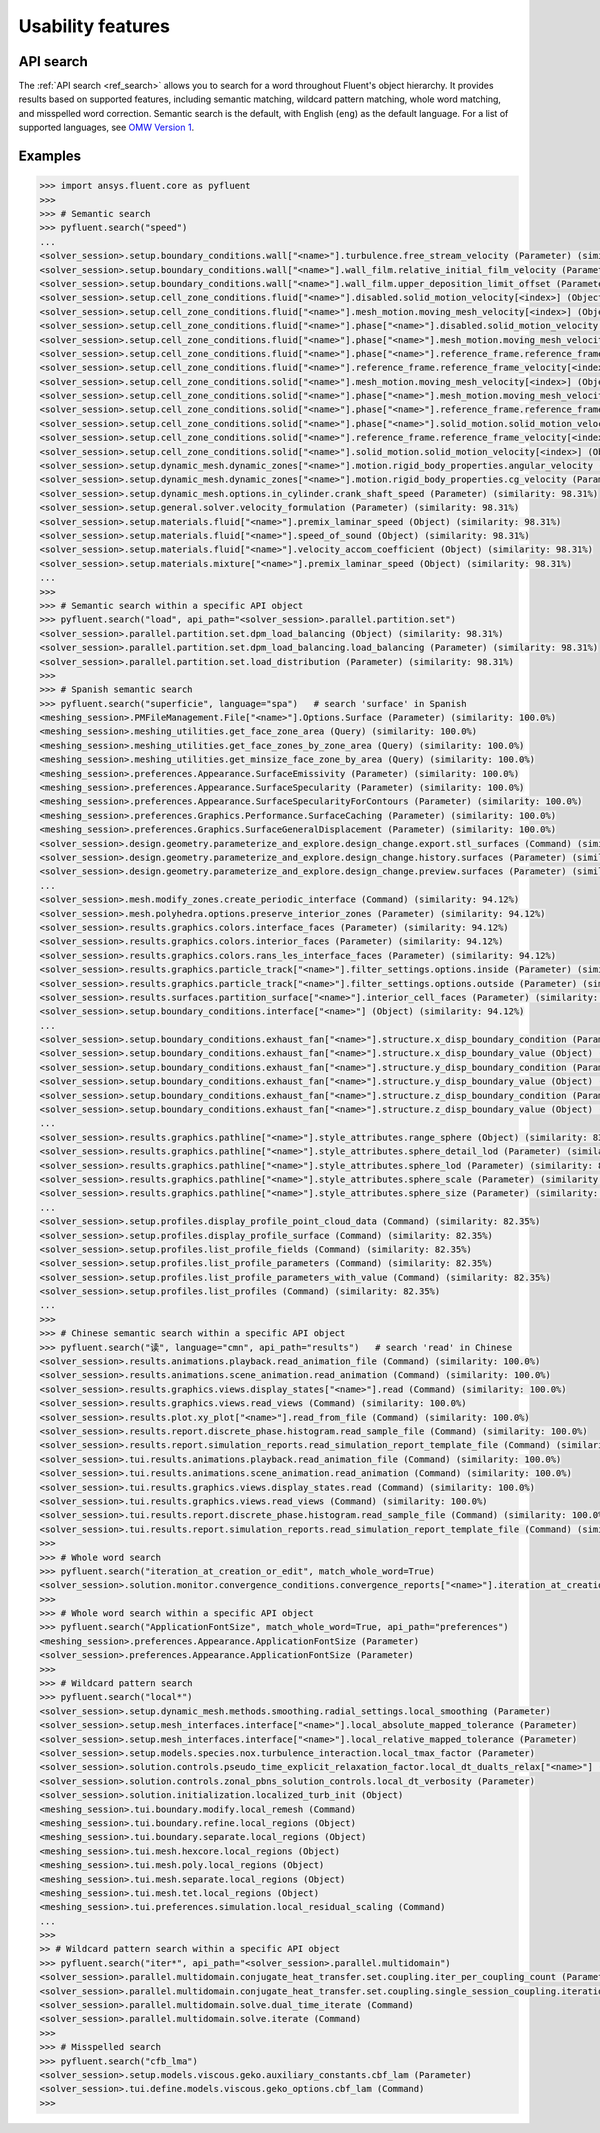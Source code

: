 .. _ref_usability_features:


Usability features
==================

API search
----------

The :ref:`API search <ref_search>` allows you to search for a word throughout Fluent's object hierarchy. It provides results
based on supported features, including semantic matching, wildcard pattern matching, whole word matching, and misspelled
word correction. Semantic search is the default, with English (``eng``) as the default language. For
a list of supported languages, see `OMW Version 1 <https://omwn.org/omw1.html>`_.

Examples
--------

.. code-block:: python

   >>> import ansys.fluent.core as pyfluent
   >>>
   >>> # Semantic search
   >>> pyfluent.search("speed")
   ...
   <solver_session>.setup.boundary_conditions.wall["<name>"].turbulence.free_stream_velocity (Parameter) (similarity: 98.31%)
   <solver_session>.setup.boundary_conditions.wall["<name>"].wall_film.relative_initial_film_velocity (Parameter) (similarity: 98.31%)
   <solver_session>.setup.boundary_conditions.wall["<name>"].wall_film.upper_deposition_limit_offset (Parameter) (similarity: 98.31%)
   <solver_session>.setup.cell_zone_conditions.fluid["<name>"].disabled.solid_motion_velocity[<index>] (Object) (similarity: 98.31%)
   <solver_session>.setup.cell_zone_conditions.fluid["<name>"].mesh_motion.moving_mesh_velocity[<index>] (Object) (similarity: 98.31%)
   <solver_session>.setup.cell_zone_conditions.fluid["<name>"].phase["<name>"].disabled.solid_motion_velocity[<index>] (Object) (similarity: 98.31%)
   <solver_session>.setup.cell_zone_conditions.fluid["<name>"].phase["<name>"].mesh_motion.moving_mesh_velocity[<index>] (Object) (similarity: 98.31%)
   <solver_session>.setup.cell_zone_conditions.fluid["<name>"].phase["<name>"].reference_frame.reference_frame_velocity[<index>] (Object) (similarity: 98.31%)
   <solver_session>.setup.cell_zone_conditions.fluid["<name>"].reference_frame.reference_frame_velocity[<index>] (Object) (similarity: 98.31%)
   <solver_session>.setup.cell_zone_conditions.solid["<name>"].mesh_motion.moving_mesh_velocity[<index>] (Object) (similarity: 98.31%)
   <solver_session>.setup.cell_zone_conditions.solid["<name>"].phase["<name>"].mesh_motion.moving_mesh_velocity[<index>] (Object) (similarity: 98.31%)
   <solver_session>.setup.cell_zone_conditions.solid["<name>"].phase["<name>"].reference_frame.reference_frame_velocity[<index>] (Object) (similarity: 98.31%)
   <solver_session>.setup.cell_zone_conditions.solid["<name>"].phase["<name>"].solid_motion.solid_motion_velocity[<index>] (Object) (similarity: 98.31%)
   <solver_session>.setup.cell_zone_conditions.solid["<name>"].reference_frame.reference_frame_velocity[<index>] (Object) (similarity: 98.31%)
   <solver_session>.setup.cell_zone_conditions.solid["<name>"].solid_motion.solid_motion_velocity[<index>] (Object) (similarity: 98.31%)
   <solver_session>.setup.dynamic_mesh.dynamic_zones["<name>"].motion.rigid_body_properties.angular_velocity (Parameter) (similarity: 98.31%)
   <solver_session>.setup.dynamic_mesh.dynamic_zones["<name>"].motion.rigid_body_properties.cg_velocity (Parameter) (similarity: 98.31%)
   <solver_session>.setup.dynamic_mesh.options.in_cylinder.crank_shaft_speed (Parameter) (similarity: 98.31%)
   <solver_session>.setup.general.solver.velocity_formulation (Parameter) (similarity: 98.31%)
   <solver_session>.setup.materials.fluid["<name>"].premix_laminar_speed (Object) (similarity: 98.31%)
   <solver_session>.setup.materials.fluid["<name>"].speed_of_sound (Object) (similarity: 98.31%)
   <solver_session>.setup.materials.fluid["<name>"].velocity_accom_coefficient (Object) (similarity: 98.31%)
   <solver_session>.setup.materials.mixture["<name>"].premix_laminar_speed (Object) (similarity: 98.31%)
   ...
   >>>
   >>> # Semantic search within a specific API object
   >>> pyfluent.search("load", api_path="<solver_session>.parallel.partition.set")
   <solver_session>.parallel.partition.set.dpm_load_balancing (Object) (similarity: 98.31%)
   <solver_session>.parallel.partition.set.dpm_load_balancing.load_balancing (Parameter) (similarity: 98.31%)
   <solver_session>.parallel.partition.set.load_distribution (Parameter) (similarity: 98.31%)
   >>>
   >>> # Spanish semantic search
   >>> pyfluent.search("superficie", language="spa")   # search 'surface' in Spanish
   <meshing_session>.PMFileManagement.File["<name>"].Options.Surface (Parameter) (similarity: 100.0%)
   <meshing_session>.meshing_utilities.get_face_zone_area (Query) (similarity: 100.0%)
   <meshing_session>.meshing_utilities.get_face_zones_by_zone_area (Query) (similarity: 100.0%)
   <meshing_session>.meshing_utilities.get_minsize_face_zone_by_area (Query) (similarity: 100.0%)
   <meshing_session>.preferences.Appearance.SurfaceEmissivity (Parameter) (similarity: 100.0%)
   <meshing_session>.preferences.Appearance.SurfaceSpecularity (Parameter) (similarity: 100.0%)
   <meshing_session>.preferences.Appearance.SurfaceSpecularityForContours (Parameter) (similarity: 100.0%)
   <meshing_session>.preferences.Graphics.Performance.SurfaceCaching (Parameter) (similarity: 100.0%)
   <meshing_session>.preferences.Graphics.SurfaceGeneralDisplacement (Parameter) (similarity: 100.0%)
   <solver_session>.design.geometry.parameterize_and_explore.design_change.export.stl_surfaces (Command) (similarity: 100.0%)
   <solver_session>.design.geometry.parameterize_and_explore.design_change.history.surfaces (Parameter) (similarity: 100.0%)
   <solver_session>.design.geometry.parameterize_and_explore.design_change.preview.surfaces (Parameter) (similarity: 100.0%)
   ...
   <solver_session>.mesh.modify_zones.create_periodic_interface (Command) (similarity: 94.12%)
   <solver_session>.mesh.polyhedra.options.preserve_interior_zones (Parameter) (similarity: 94.12%)
   <solver_session>.results.graphics.colors.interface_faces (Parameter) (similarity: 94.12%)
   <solver_session>.results.graphics.colors.interior_faces (Parameter) (similarity: 94.12%)
   <solver_session>.results.graphics.colors.rans_les_interface_faces (Parameter) (similarity: 94.12%)
   <solver_session>.results.graphics.particle_track["<name>"].filter_settings.options.inside (Parameter) (similarity: 94.12%)
   <solver_session>.results.graphics.particle_track["<name>"].filter_settings.options.outside (Parameter) (similarity: 94.12%)
   <solver_session>.results.surfaces.partition_surface["<name>"].interior_cell_faces (Parameter) (similarity: 94.12%)
   <solver_session>.setup.boundary_conditions.interface["<name>"] (Object) (similarity: 94.12%)
   ...
   <solver_session>.setup.boundary_conditions.exhaust_fan["<name>"].structure.x_disp_boundary_condition (Parameter) (similarity: 85.71%)
   <solver_session>.setup.boundary_conditions.exhaust_fan["<name>"].structure.x_disp_boundary_value (Object) (similarity: 85.71%)
   <solver_session>.setup.boundary_conditions.exhaust_fan["<name>"].structure.y_disp_boundary_condition (Parameter) (similarity: 85.71%)
   <solver_session>.setup.boundary_conditions.exhaust_fan["<name>"].structure.y_disp_boundary_value (Object) (similarity: 85.71%)
   <solver_session>.setup.boundary_conditions.exhaust_fan["<name>"].structure.z_disp_boundary_condition (Parameter) (similarity: 85.71%)
   <solver_session>.setup.boundary_conditions.exhaust_fan["<name>"].structure.z_disp_boundary_value (Object) (similarity: 85.71%)
   ...
   <solver_session>.results.graphics.pathline["<name>"].style_attributes.range_sphere (Object) (similarity: 83.33%)
   <solver_session>.results.graphics.pathline["<name>"].style_attributes.sphere_detail_lod (Parameter) (similarity: 83.33%)
   <solver_session>.results.graphics.pathline["<name>"].style_attributes.sphere_lod (Parameter) (similarity: 83.33%)
   <solver_session>.results.graphics.pathline["<name>"].style_attributes.sphere_scale (Parameter) (similarity: 83.33%)
   <solver_session>.results.graphics.pathline["<name>"].style_attributes.sphere_size (Parameter) (similarity: 83.33%)
   ...
   <solver_session>.setup.profiles.display_profile_point_cloud_data (Command) (similarity: 82.35%)
   <solver_session>.setup.profiles.display_profile_surface (Command) (similarity: 82.35%)
   <solver_session>.setup.profiles.list_profile_fields (Command) (similarity: 82.35%)
   <solver_session>.setup.profiles.list_profile_parameters (Command) (similarity: 82.35%)
   <solver_session>.setup.profiles.list_profile_parameters_with_value (Command) (similarity: 82.35%)
   <solver_session>.setup.profiles.list_profiles (Command) (similarity: 82.35%)
   ...
   >>>
   >>> # Chinese semantic search within a specific API object
   >>> pyfluent.search("读", language="cmn", api_path="results")   # search 'read' in Chinese
   <solver_session>.results.animations.playback.read_animation_file (Command) (similarity: 100.0%)
   <solver_session>.results.animations.scene_animation.read_animation (Command) (similarity: 100.0%)
   <solver_session>.results.graphics.views.display_states["<name>"].read (Command) (similarity: 100.0%)
   <solver_session>.results.graphics.views.read_views (Command) (similarity: 100.0%)
   <solver_session>.results.plot.xy_plot["<name>"].read_from_file (Command) (similarity: 100.0%)
   <solver_session>.results.report.discrete_phase.histogram.read_sample_file (Command) (similarity: 100.0%)
   <solver_session>.results.report.simulation_reports.read_simulation_report_template_file (Command) (similarity: 100.0%)
   <solver_session>.tui.results.animations.playback.read_animation_file (Command) (similarity: 100.0%)
   <solver_session>.tui.results.animations.scene_animation.read_animation (Command) (similarity: 100.0%)
   <solver_session>.tui.results.graphics.views.display_states.read (Command) (similarity: 100.0%)
   <solver_session>.tui.results.graphics.views.read_views (Command) (similarity: 100.0%)
   <solver_session>.tui.results.report.discrete_phase.histogram.read_sample_file (Command) (similarity: 100.0%)
   <solver_session>.tui.results.report.simulation_reports.read_simulation_report_template_file (Command) (similarity: 100.0%)
   >>>
   >>> # Whole word search
   >>> pyfluent.search("iteration_at_creation_or_edit", match_whole_word=True)
   <solver_session>.solution.monitor.convergence_conditions.convergence_reports["<name>"].iteration_at_creation_or_edit (Parameter)
   >>>
   >>> # Whole word search within a specific API object
   >>> pyfluent.search("ApplicationFontSize", match_whole_word=True, api_path="preferences")
   <meshing_session>.preferences.Appearance.ApplicationFontSize (Parameter)
   <solver_session>.preferences.Appearance.ApplicationFontSize (Parameter)
   >>>
   >>> # Wildcard pattern search
   >>> pyfluent.search("local*")
   <solver_session>.setup.dynamic_mesh.methods.smoothing.radial_settings.local_smoothing (Parameter)
   <solver_session>.setup.mesh_interfaces.interface["<name>"].local_absolute_mapped_tolerance (Parameter)
   <solver_session>.setup.mesh_interfaces.interface["<name>"].local_relative_mapped_tolerance (Parameter)
   <solver_session>.setup.models.species.nox.turbulence_interaction.local_tmax_factor (Parameter)
   <solver_session>.solution.controls.pseudo_time_explicit_relaxation_factor.local_dt_dualts_relax["<name>"] (Object)
   <solver_session>.solution.controls.zonal_pbns_solution_controls.local_dt_verbosity (Parameter)
   <solver_session>.solution.initialization.localized_turb_init (Object)
   <meshing_session>.tui.boundary.modify.local_remesh (Command)
   <meshing_session>.tui.boundary.refine.local_regions (Object)
   <meshing_session>.tui.boundary.separate.local_regions (Object)
   <meshing_session>.tui.mesh.hexcore.local_regions (Object)
   <meshing_session>.tui.mesh.poly.local_regions (Object)
   <meshing_session>.tui.mesh.separate.local_regions (Object)
   <meshing_session>.tui.mesh.tet.local_regions (Object)
   <meshing_session>.tui.preferences.simulation.local_residual_scaling (Command)
   ...
   >>>
   >> # Wildcard pattern search within a specific API object
   >>> pyfluent.search("iter*", api_path="<solver_session>.parallel.multidomain")
   <solver_session>.parallel.multidomain.conjugate_heat_transfer.set.coupling.iter_per_coupling_count (Parameter)
   <solver_session>.parallel.multidomain.conjugate_heat_transfer.set.coupling.single_session_coupling.iteration (Parameter)
   <solver_session>.parallel.multidomain.solve.dual_time_iterate (Command)
   <solver_session>.parallel.multidomain.solve.iterate (Command)
   >>>
   >>> # Misspelled search
   >>> pyfluent.search("cfb_lma")
   <solver_session>.setup.models.viscous.geko.auxiliary_constants.cbf_lam (Parameter)
   <solver_session>.tui.define.models.viscous.geko_options.cbf_lam (Command)
   >>>

